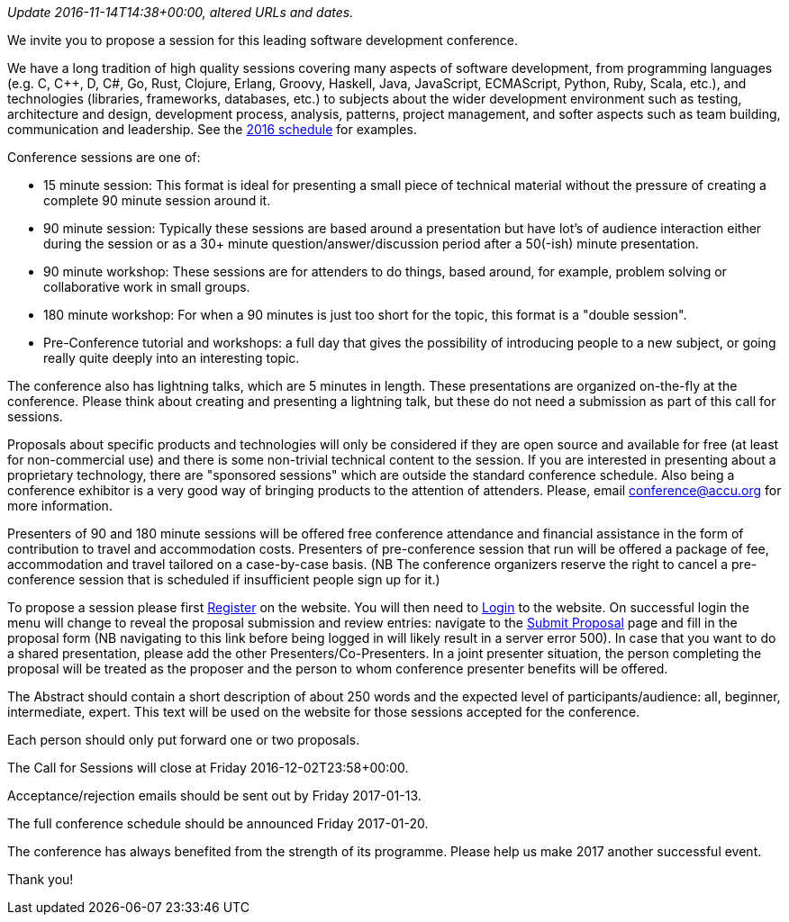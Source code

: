 ////
.. title: Call for Sessions
.. date: 2016-10-20T21:30+01:00
.. type: text
////

_Update 2016-11-14T14:38+00:00, altered URLs and dates._

We invite you to propose a session for this leading software development conference.

We have a long tradition of high quality sessions covering many aspects of software development, from
programming languages (e.g. C, C++, D, C#, Go, Rust, Clojure, Erlang, Groovy, Haskell, Java, JavaScript,
ECMAScript, Python, Ruby, Scala, etc.), and technologies (libraries, frameworks, databases, etc.) to
subjects about the wider development environment such as testing, architecture and design, development
process, analysis, patterns, project management, and softer aspects such as team building, communication and
leadership. See the https://accu.org/index.php/conferences/accu_conference_2016/accu2016_sessions[2016
schedule] for examples.

Conference sessions are one of:

- 15 minute session: This format is ideal for presenting a small piece of technical material without the
  pressure of creating a complete 90 minute session around it.
- 90 minute session: Typically these sessions are based around a presentation but have lot's of
  audience interaction either during the session or as a 30+ minute question/answer/discussion period after
  a 50(-ish) minute presentation.
- 90 minute workshop: These sessions are for attenders to do things, based around, for example, problem
  solving or collaborative work in small groups.
- 180 minute workshop: For when a 90 minutes is just too short for the topic, this format is a "double
  session".
- Pre-Conference tutorial and workshops: a full day that gives the possibility of introducing people to a
  new subject, or going really quite deeply into an interesting topic.

The conference also has lightning talks, which are 5 minutes in length. These presentations are organized
on-the-fly at the conference. Please think about creating and presenting a lightning talk, but these do not
need a submission as part of this call for sessions.

Proposals about specific products and technologies will only be considered if they are open source and
available for free (at least for non-commercial use) and there is some non-trivial technical content to the
session. If you are interested in presenting about a proprietary technology, there are "sponsored sessions"
which are outside the standard conference schedule. Also being a conference exhibitor is a very good way of
bringing products to the attention of attenders. Please, email conference@accu.org for more information.

Presenters of 90 and 180 minute sessions will be offered free conference attendance and financial assistance
in the form of contribution to travel and accommodation costs. Presenters of pre-conference session that run
will be offered a package of fee, accommodation and travel tailored on a case-by-case basis.  (NB The
conference organizers reserve the right to cancel a pre-conference session that is scheduled if insufficient
people sign up for it.)

To propose a session please first https://conference.accu.org/proposals/register[Register] on the
website. You will then need to https://conference.accu.org/proposals/login[Login] to the website.  On
successful login the menu will change to reveal the proposal submission and review entries: navigate to the
https://conference.accu.org/proposals/submit_proposal[Submit Proposal] page and fill in the proposal form
(NB navigating to this link before being logged in will likely result in a server error 500). In case that
you want to do a shared presentation, please add the other Presenters/Co-Presenters. In a joint presenter
situation, the person completing the proposal will be treated as the proposer and the person to whom
conference presenter benefits will be offered.

The Abstract should contain a short description of about 250 words and the expected level of
participants/audience: all, beginner, intermediate, expert. This text will be used on the website for those
sessions accepted for the conference.

Each person should only put forward one or two proposals.

The Call for Sessions will close at Friday 2016-12-02T23:58+00:00.

Acceptance/rejection emails should be sent out by Friday 2017-01-13.

The full conference schedule should be announced Friday 2017-01-20.

The conference has always benefited from the strength of its programme. Please help us make 2017 another
successful event.

Thank you!
